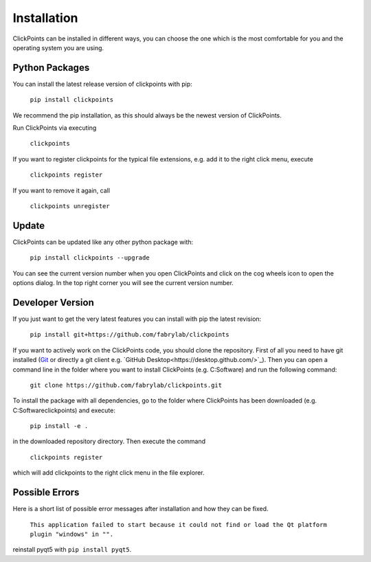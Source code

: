 Installation
============

ClickPoints can be installed in different ways, you can choose the one which is the most comfortable for you and the
operating system you are using.

Python Packages
~~~~~~~~~~~~~~~

You can install the latest release version of clickpoints with pip:

    ``pip install clickpoints``

We recommend the pip installation, as this should always be the newest version of ClickPoints.

Run ClickPoints via executing

    ``clickpoints``

If you want to register clickpoints for the typical file extensions, e.g. add it to the right click menu, execute

    ``clickpoints register``

If you want to remove it again, call

    ``clickpoints unregister``
    
Update
~~~~~~

ClickPoints can be updated like any other python package with:

    ``pip install clickpoints --upgrade``
    
You can see the current version number when you open ClickPoints and click on the cog wheels icon to open the options dialog. In the top right corner you will see the current version number.

Developer Version
~~~~~~~~~~~~~~~~~

If you just want to get the very latest features you can install with pip the latest revision:

    ``pip install git+https://github.com/fabrylab/clickpoints``

If you want to actively work on the ClickPoints code, you should clone the repository. First of all you need to have git installed (`Git <https://git-scm.com/>`_ or directly a git client e.g. `GitHub Desktop<https://desktop.github.com/>`_).
Then you can open a command line in the folder where you want to install ClickPoints (e.g. C:\Software) and run the following command:

    ``git clone https://github.com/fabrylab/clickpoints.git``

To install the package with all dependencies, go to the folder where ClickPoints has been downloaded (e.g. C:\Software\clickpoints) and execute:

    ``pip install -e .``

in the downloaded repository directory. Then execute the command

    ``clickpoints register``

which will add clickpoints to the right click menu in the file explorer.

Possible Errors
~~~~~~~~~~~~~~~

Here is a short list of possible error messages after installation and how they can be fixed.

    ``This application failed to start because it could not find or load the Qt platform plugin "windows" in "".``

reinstall pyqt5 with ``pip install pyqt5``.
